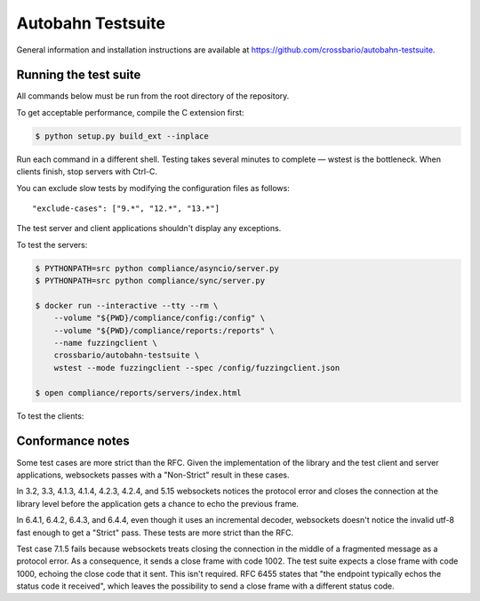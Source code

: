 Autobahn Testsuite
==================

General information and installation instructions are available at
https://github.com/crossbario/autobahn-testsuite.

Running the test suite
----------------------

All commands below must be run from the root directory of the repository.

To get acceptable performance, compile the C extension first:

.. code-block:: console

    $ python setup.py build_ext --inplace

Run each command in a different shell. Testing takes several minutes to complete
— wstest is the bottleneck. When clients finish, stop servers with Ctrl-C.

You can exclude slow tests by modifying the configuration files as follows::

    "exclude-cases": ["9.*", "12.*", "13.*"]

The test server and client applications shouldn't display any exceptions.

To test the servers:

.. code-block:: console

    $ PYTHONPATH=src python compliance/asyncio/server.py
    $ PYTHONPATH=src python compliance/sync/server.py

    $ docker run --interactive --tty --rm \
        --volume "${PWD}/compliance/config:/config" \
        --volume "${PWD}/compliance/reports:/reports" \
        --name fuzzingclient \
        crossbario/autobahn-testsuite \
        wstest --mode fuzzingclient --spec /config/fuzzingclient.json

    $ open compliance/reports/servers/index.html

To test the clients:

.. code-block:: console
    $ docker run --interactive --tty --rm \
        --volume "${PWD}/compliance/config:/config" \
        --volume "${PWD}/compliance/reports:/reports" \
        --publish 9001:9001 \
        --name fuzzingserver \
        crossbario/autobahn-testsuite \
        wstest --mode fuzzingserver --spec /config/fuzzingserver.json

    $ PYTHONPATH=src python compliance/asyncio/client.py
    $ PYTHONPATH=src python compliance/sync/client.py

    $ open compliance/reports/clients/index.html

Conformance notes
-----------------

Some test cases are more strict than the RFC. Given the implementation of the
library and the test client and server applications, websockets passes with a
"Non-Strict" result in these cases.

In 3.2, 3.3, 4.1.3, 4.1.4, 4.2.3, 4.2.4, and 5.15 websockets notices the
protocol error and closes the connection at the library level before the
application gets a chance to echo the previous frame.

In 6.4.1, 6.4.2, 6.4.3, and 6.4.4, even though it uses an incremental decoder,
websockets doesn't notice the invalid utf-8 fast enough to get a "Strict" pass.
These tests are more strict than the RFC.

Test case 7.1.5 fails because websockets treats closing the connection in the
middle of a fragmented message as a protocol error. As a consequence, it sends
a close frame with code 1002. The test suite expects a close frame with code
1000, echoing the close code that it sent. This isn't required. RFC 6455 states
that "the endpoint typically echos the status code it received", which leaves
the possibility to send a close frame with a different status code.
